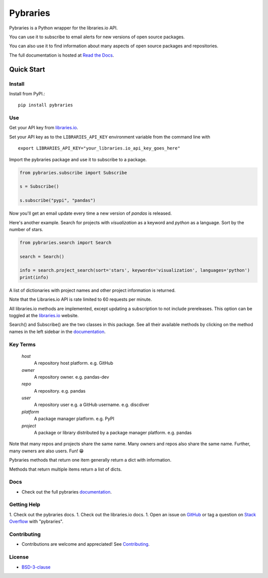 =============
Pybraries
=============

.. image:: https://travis-ci.org/pybraries/pybraries.svg?branch=master&kill_cache=1
    :target: https://travis-ci.org/pybraries/pybraries
    :alt: Travis Status

.. image:: https://coveralls.io/repos/github/pybraries/pybraries/badge.svg?branch=master&kill_cache=1
    :target: https://coveralls.io/github/pybraries/pybraries?branch=master
    :alt: coveralls

.. image:: https://readthedocs.org/projects/pybraries/badge/?version=latest&kill_cache=1
    :target: https://pybraries.readthedocs.io/en/latest/?badge=latest
    :alt: Documentation Status

.. image:: https://badgen.net/github/license/pybraries/pybraries?kill_cache=1
    :target: https://pybraries.readthedocs.io/en/latest/README.html
    :alt: License

.. image:: https://badgen.net/github/release/pybraries/pybraries?kill_cache=1
    :target: https://pybraries.readthedocs.io/en/latest/README.html
    :alt: Latest Release

.. image:: https://img.shields.io/pypi/wheel/pybraries.svg?kill_cache=1
    :target: https://pybraries.readthedocs.io/en/latest/README.html
    :alt: PyPI - Wheel

.. image:: https://img.shields.io/pypi/pyversions/pybraries.svg?kill_cache=1   
    :target: https://pybraries.readthedocs.io/en/latest/README.html
    :alt: PyPI - Python Version

Pybraries is a Python wrapper for the libraries.io API.

You can use it to subscribe to email alerts for
new versions of open source packages.

You can also use it to find information about
many aspects of open source packages and repositories.

The full documentation is hosted at `Read the Docs`_.

Quick Start
-----------

Install
_______

Install from PyPI.::

    pip install pybraries

Use
___

Get your API key from `libraries.io`_.

Set your API key as to the ``LIBRARIES_API_KEY`` environment variable from the command line with ::

    export LIBRARIES_API_KEY="your_libraries.io_api_key_goes_here"

Import the pybraries package and use it to subscribe to a package.

.. code:: python

    from pybraries.subscribe import Subscribe

    s = Subscribe()

    s.subscribe("pypi", "pandas")

Now you'll get an email update every time a new version of *pandas* is released.

Here's another example. 
Search for projects with *visualization* as a keyword and *python* as a language.
Sort by the number of stars.

.. code:: python

    from pybraries.search import Search

    search = Search()

    info = search.project_search(sort='stars', keywords='visualization', languages='python')
    print(info)

A list of dictionaries with project names and other project information is returned.


Note that the Libraries.io API is rate limited to 60 requests per minute.

All libraries.io methods are implemented, 
except updating a subscription to not include prereleases. 
This option can be toggled at the `libraries.io`_ website.


Search() and Subscribe() are the two classes in this package. 
See all their available methods by clicking on the method names in the left sidebar in the `documentation`_.


Key Terms
_________

    *host* 
        A repository host platform. e.g. GitHub

    *owner* 
        A repository owner. e.g. pandas-dev

    *repo* 
        A repository. e.g. pandas

    *user* 
        A repository user  e.g. a GitHub username. e.g. discdiver

    *platform* 
        A package manager platform. e.g. PyPI

    *project* 
        A package or library distributed by a package manager platform. e.g. pandas


Note that many repos and projects share the same name. 
Many owners and repos also share the same name.
Further, many owners are also users. 
Fun! 😁


Pybraries methods that return one item generally return a dict with information.

Methods that return multiple items return a list of dicts.

Docs
____

* Check out the full pybraries `documentation`_.

Getting Help
____________

1. Check out the pybraries docs.
1. Check out the libraries.io docs.
1. Open an issue on `GitHub`_ or tag a question on `Stack Overflow`_ with "pybraries".

Contributing
____________

* Contributions are welcome and appreciated! See `Contributing`_.

License
_______

* `BSD-3-clause`_


.. _BSD-3-clause: https://github.com/pybraries/pybraries/blob/master/LICENSE
.. _Contributing: https://pybraries.readthedocs.io/en/latest/CONTRIBUTING.html
.. _Read the Docs: https://pybraries.readthedocs.io/en/latest/README.html
.. _documentation: https://pybraries.readthedocs.io/en/latest/README.html
.. _libraries.io: https://libraries.io
.. _GitHub: https://github.com/pybraries/pybraries/issues
.. _Stack Overflow: https://stackoverflow.com/questions/ask
